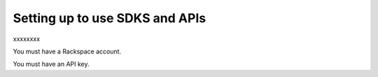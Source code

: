 Setting up to use SDKS and APIs
~~~~~~~~~~~~~~~~~~~~~~~~~~~~~~~~~~~~~~~~~
xxxxxxxx

You must have a Rackspace account.

You must have an API key.